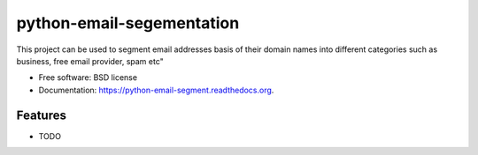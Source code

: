 ===============================
python-email-segementation
===============================

.. image:: https://img.shields.io/travis/mukgupta/python-email-segment.svg
        :target: https://travis-ci.org/mukgupta/python-email-segment

.. image:: https://img.shields.io/pypi/v/python-email-segment.svg
        :target: https://pypi.python.org/pypi/python-email-segment


This project can be used to segment email addresses basis of their domain names into different categories such as business, free email provider, spam etc"

* Free software: BSD license
* Documentation: https://python-email-segment.readthedocs.org.

Features
--------

* TODO